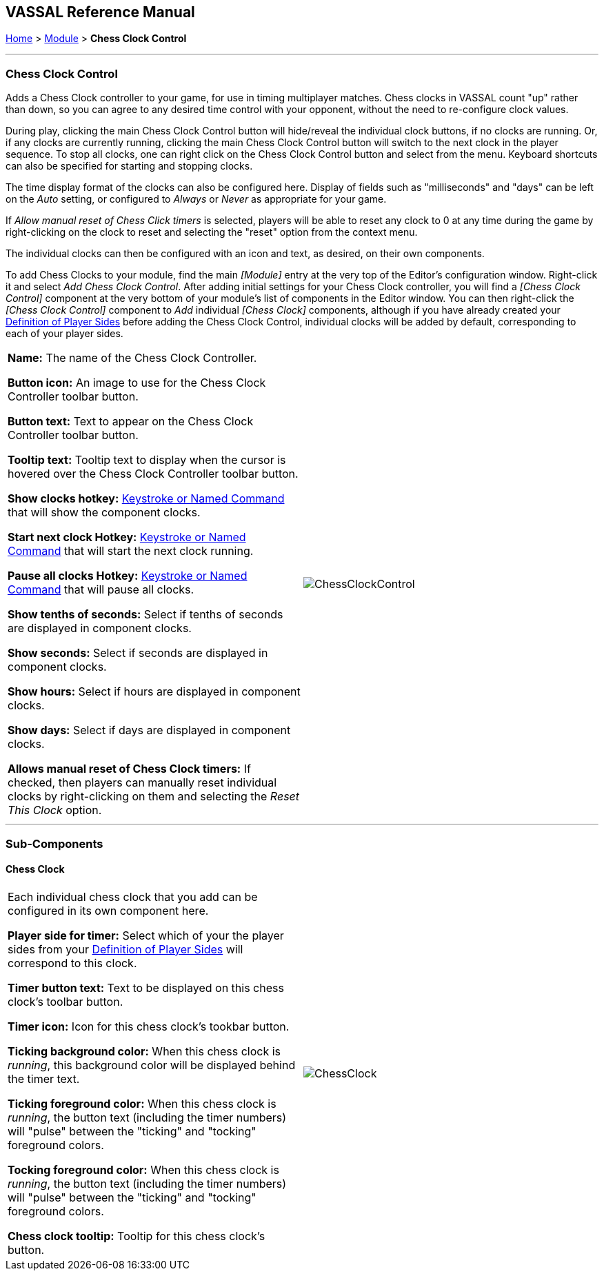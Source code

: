 == VASSAL Reference Manual
[#top]

[.small]#<<index.adoc#toc,Home>> > <<GameModule.adoc#top,Module>> > *Chess Clock Control*#

'''''

=== Chess Clock Control

Adds a Chess Clock controller to your game, for use in timing multiplayer matches. Chess clocks in VASSAL count "up" rather than down, so you can agree to any desired time control with your opponent, without the need to re-configure clock values.

During play, clicking the main Chess Clock Control button will hide/reveal the individual clock buttons, if no clocks are running. Or, if any clocks are currently running, clicking
the main Chess Clock Control button will switch to the next clock in the player sequence. To stop all clocks, one can right click on the Chess Clock Control button and select from the
menu. Keyboard shortcuts can also be specified for starting and stopping clocks.

The time display format of the clocks can also be configured here. Display of fields such as "milliseconds" and "days" can be left on the _Auto_ setting, or
configured to _Always_ or _Never_ as appropriate for your game.

If _Allow manual reset of Chess Click timers_ is selected, players will be able to reset any clock to 0 at any time during the game by right-clicking on the clock
to reset and selecting the "reset" option from the context menu.

The individual clocks can then be configured with an icon and text, as desired, on their own components.

To add Chess Clocks to your module, find the main _[Module]_ entry at the very top of the Editor's configuration window.
Right-click it and select _Add Chess Clock Control_.
After adding initial settings for your Chess Clock controller, you will find a _[Chess Clock Control]_ component at the very bottom of your module's list of components in the Editor window.
You can then right-click the _[Chess Clock Control]_ component to _Add_ individual _[Chess Clock]_ components, although if you have already created your <<GameModule.adoc#Definition_of_Player_Sides,Definition of Player Sides>> before adding the
Chess Clock Control, individual clocks will be added by default, corresponding to each of your player sides.

[width="100%",cols="50%a,50%a",]
|===
|*Name:* The name of the Chess Clock Controller.

*Button icon:* An image to use for the Chess Clock Controller toolbar button.

*Button text:* Text to appear on the Chess Clock Controller toolbar button.

*Tooltip text:* Tooltip text to display when the cursor is hovered over the Chess Clock Controller toolbar button.

*Show clocks hotkey:* <<NamedKeyCommand.adoc#top,Keystroke or Named Command>> that will show the component clocks.

*Start next clock Hotkey:* <<NamedKeyCommand.adoc#top,Keystroke or Named Command>> that will start the next clock running.

*Pause all clocks Hotkey:* <<NamedKeyCommand.adoc#top,Keystroke or Named Command>> that will pause all clocks.

*Show tenths of seconds:* Select if tenths of seconds are displayed in component clocks.

*Show seconds:* Select if seconds are displayed in component clocks.

*Show hours:* Select if hours are displayed in component clocks.

*Show days:* Select if days are displayed in component clocks.

*Allows manual reset of Chess Clock timers:* If checked, then players can manually reset individual clocks by right-clicking on them and selecting the _Reset This Clock_ option.
|image:images/ChessClockControl.png[]  +
|===

'''''

=== Sub-Components

[#ChessClock]

==== Chess Clock

[cols=",",]
|===
|Each individual chess clock that you add can be configured in its own component here.

*Player side for timer:* Select which of your the player sides from your <<GameModule.adoc#Definition_of_Player_Sides,Definition of Player Sides>> will correspond to this clock.

*Timer button text:* Text to be displayed on this chess clock's toolbar button.

*Timer icon:* Icon for this chess clock's tookbar button.

*Ticking background color:* When this chess clock is _running_, this background color will be displayed behind the timer text.

*Ticking foreground color:* When this chess clock is _running_, the button text (including the timer numbers) will "pulse" between the "ticking" and "tocking" foreground colors.

*Tocking foreground color:* When this chess clock is _running_, the button text (including the timer numbers) will "pulse" between the "ticking" and "tocking" foreground colors.

*Chess clock tooltip:* Tooltip for this chess clock's button.

|image:images/ChessClock.png[] +
|===

